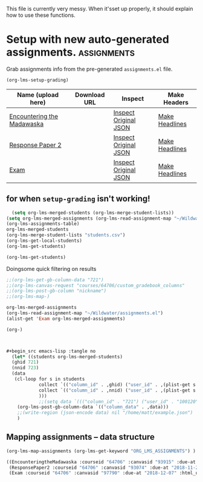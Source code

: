 #+TODO: TODO(t) | READY(r)  SENT (s)
#+PROPERTY: GRADE 0 
#+ORG_LMS_COURSEID: 35724
#+ORG_LMS_ASSIGNMENTS: ~/src/org-grading/Assignments.org

This file is currently very messy. When it'sset up properly, it should explain how to use these functions. 

*  Setup with new auto-generated assignments.                   :assignments:
Grab assignments info from the pre-generated ~assignments.el~ file. 

#+begin_src emacs-lisp
(org-lms-setup-grading)

#+end_src

| Name (upload here)         | Download URL | Inspect               | Make Headers   |
|----------------------------+--------------+-----------------------+----------------|
| [[https://q.utoronto.ca/courses/64706/assignments/93915][Encountering the Madawaska]] |              | [[elisp:(org-lms-canvas-inspect "courses/64706/assignments/93915")][Inspect Original JSON]] | [[elisp:(org-lms-make-headings (alist-get 'EncounteringtheMadawaska org-lms-merged-assignments) org-lms-merged-students)][Make Headlines]] |
| [[https://q.utoronto.ca/courses/64706/assignments/93074][Response Paper 2]]           |              | [[elisp:(org-lms-canvas-inspect "courses/64706/assignments/93074")][Inspect Original JSON]] | [[elisp:(org-lms-make-headings (alist-get 'ResponsePaper2 org-lms-merged-assignments) org-lms-merged-students)][Make Headlines]] |
| [[https://q.utoronto.ca/courses/64706/assignments/97790][Exam]]                       |              | [[elisp:(org-lms-canvas-inspect "courses/64706/assignments/97790")][Inspect Original JSON]] | [[elisp:(org-lms-make-headings (alist-get 'Exam org-lms-merged-assignments) org-lms-merged-students)][Make Headlines]] |

**  for when ~setup-grading~ isn't working!

#+begin_src emacs-lisp
  (setq org-lms-merged-students (org-lms-merge-student-lists))
(setq org-lms-merged-assignments (org-lms-read-assignment-map "~/Wildwater/assignments.el"))
(org-lms-assignments-table)
org-lms-merged-students
(org-lms-merge-student-lists "students.csv")
(org-lms-get-local-students)
(org-lms-get-students)
#+end_src

#+begin_src emacs-lisp
(org-lms-get-students)
#+end_src

Doingsome quick filtering on results
#+begin_src emacs-lisp :results code
;;(org-lms-get-gb-column-data "721")
;;(org-lms-canvas-request "courses/64706/custom_gradebook_columns"            "GET" )
;;(org-lms-post-gb-column "nickname")
;;(org-lms-map-)

org-lms-merged-assignments
(org-lms-read-assignment-map "~/Wildwater/assignments.el")
(alist-get 'Exam org-lms-merged-assignments)

(org-)
#+end_src


#+begin_src emacs-lisp


#+begin_src emacs-lisp :tangle no
  (let* ((students org-lms-merged-students)
  (ghid 721)
  (nnid 723)
  (data 
   (cl-loop for s in students
            collect `(("column_id" . ,ghid) ("user_id" . ,(plist-get s :id)) ("content" . ,(plist-get s :github)))
            collect `(("column_id" . ,nnid) ("user_id" . ,(plist-get s :id)) ("content" . ,(plist-get s :nickname)))
            )))
            ;;(setq data `((("column_id" . "721") ("user_id" . "100120") ("content" . nill)))) 
    (org-lms-post-gb-column-data `(("column_data" . ,data)))
    ;;(write-region (json-encode data) nil "/home/matt/example.json")
    )
#+end_src

** Mapping assignments -- data structure

#+begin_src emacs-lisp :results code
(org-lms-map-assignments (org-lms-get-keyword "ORG_LMS_ASSIGNMENTS") )
#+end_src

#+begin_src emacs-lisp
((EncounteringtheMadawaska :courseid "64706" :canvasid "93915" :due-at "2018-10-23" :html_url "https://q.utoronto.ca/courses/64706/assignments/93915" :name "Encountering the Madawaska" :submission_type "online_upload" :published nil :submission_url "https://q.utoronto.ca/courses/64706/assignments/93915/submissions?zip=1" :grade_type "letter_grade" :assignment-type "canvas" :directory "encountering-the-madawaska" :rubric nil)
 (ResponsePaper2 :courseid "64706" :canvasid "93074" :due-at "2018-11-23" :html_url "https://q.utoronto.ca/courses/64706/assignments/93074" :name "Response Paper 2" :submission_type "online_upload" :published "t" :submission_url "https://q.utoronto.ca/courses/64706/assignments/93074/submissions?zip=1" :grade_type "letter_grade" :assignment-type "canvas" :directory "response-paper-2" :rubric "- *Organization* :: \n- *Clarity of Argument* :: \n- *Grammar and Spelling* :: \n- *Grade* :: \n- *See Attached Paper for further Comments* :: \n")
 (Exam :courseid "64706" :canvasid "97790" :due-at "2018-12-07" :html_url "https://q.utoronto.ca/courses/64706/assignments/97790" :name "Exam" :submission_type "online_upload" :published "t" :submission_url "https://q.utoronto.ca/courses/64706/assignments/97790/submissions?zip=1" :grade_type "letter_grade" :assignment-type nil :directory "exam" :rubric "*** Part 1 \n- Organization :: \n- Clarity of Argument :: \n- Grammar and Spelling :: \n- Grade for this part :: \n- See Attached Paper for further Comments :: \n*** Part 2\n- Organization :: \n- Clarity of Argument :: \n- Grammar and Spelling :: \n- Grade for this part :: \n- See Attached Paper for further Comments ::\n*** Overall\n- Grade ::\n- Final Comments :: \n"))
#+end_src


* COMMENT Set Up Course Properties                                            

*this stuff is DEPRECATED!*

To begin with, we have to tell ~org-lms~ a few things about the course and its assignments. This will allows us to talk to the Canvas instance via its API and associate the local info with the hidden keys that the API uses to ingerpret requests.

The following code does a few things:

- sets the base URL for all API requests
- retrieves the token from its storage place (probably best to use some other store, but this is the one I was able to get working!)
- sets up the global ~org-lms-courses~ variable, which probably should be stored more centrally somehow.
- gets the local assignment definition, and merges them with the assignments on Canvas
- retrieves the student list from Canvas, and checks for a locally stored student list that may contain extra information (e.g., github logins and nicknames,, often important for Asian students especially)
- generates a table with a number of org-mode links that allow you to interact with the API and also to generate grading subtrees for each assignment
#+begin_src emacs-lisp
    (make-local-variable 'org-use-property-inheritance)
    (setq org-use-property-inheritance t)
    (setq org-lms-baseurl "https://q.utoronto.ca/api/v1/")
    (setq org-lms-token (password-store-get "q.utoronto.ca"))

#+end_src

| Name (upload here) | Download URL         | Inspect               | Make Headers   |
|--------------------+----------------------+-----------------------+----------------|
| [[https://q.utoronto.ca/courses/64706/assignments/93074][Response Paper 2]]   | [[https://q.utoronto.ca/courses/64706/assignments/93074/submissions?zip=1][Download Submissions]] | [[elisp:(org-lms-canvas-inspect "courses/64706/assignments/93074")][Inspect Original JSON]] | [[elisp:(org-lms-make-headings (alist-get 'response2 org-lms-merged-assignments) org-lms-merged-students)][Make Headlines]] |
| [[https://q.utoronto.ca/courses/64706/assignments/88373][Test Assignment]]    | [[https://q.utoronto.ca/courses/64706/assignments/88373/submissions?zip=1][Download Submissions]] | [[elisp:(org-lms-canvas-inspect "courses/64706/assignments/88373")][Inspect Original JSON]] | [[elisp:(org-lms-make-headings (alist-get 'test org-lms-merged-assignments) org-lms-merged-students)][Make Headlines]] |


#+begin_src emacs-lisp :results code

(org-lms-get-courses  "courses.json")
#+end_src
